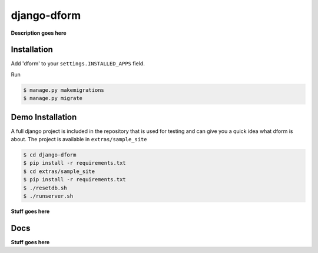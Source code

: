 django-dform
************

**Description goes here**

Installation
============

Add 'dform' to your ``settings.INSTALLED_APPS`` field.

Run

.. code-block:: bash

    $ manage.py makemigrations
    $ manage.py migrate


Demo Installation
=================

A full django project is included in the repository that is used for testing
and can give you a quick idea what dform is about.  The project is available
in ``extras/sample_site``

.. code-block:: bash

    $ cd django-dform
    $ pip install -r requirements.txt
    $ cd extras/sample_site
    $ pip install -r requirements.txt
    $ ./resetdb.sh
    $ ./runserver.sh

**Stuff goes here**

Docs
====

**Stuff goes here**
